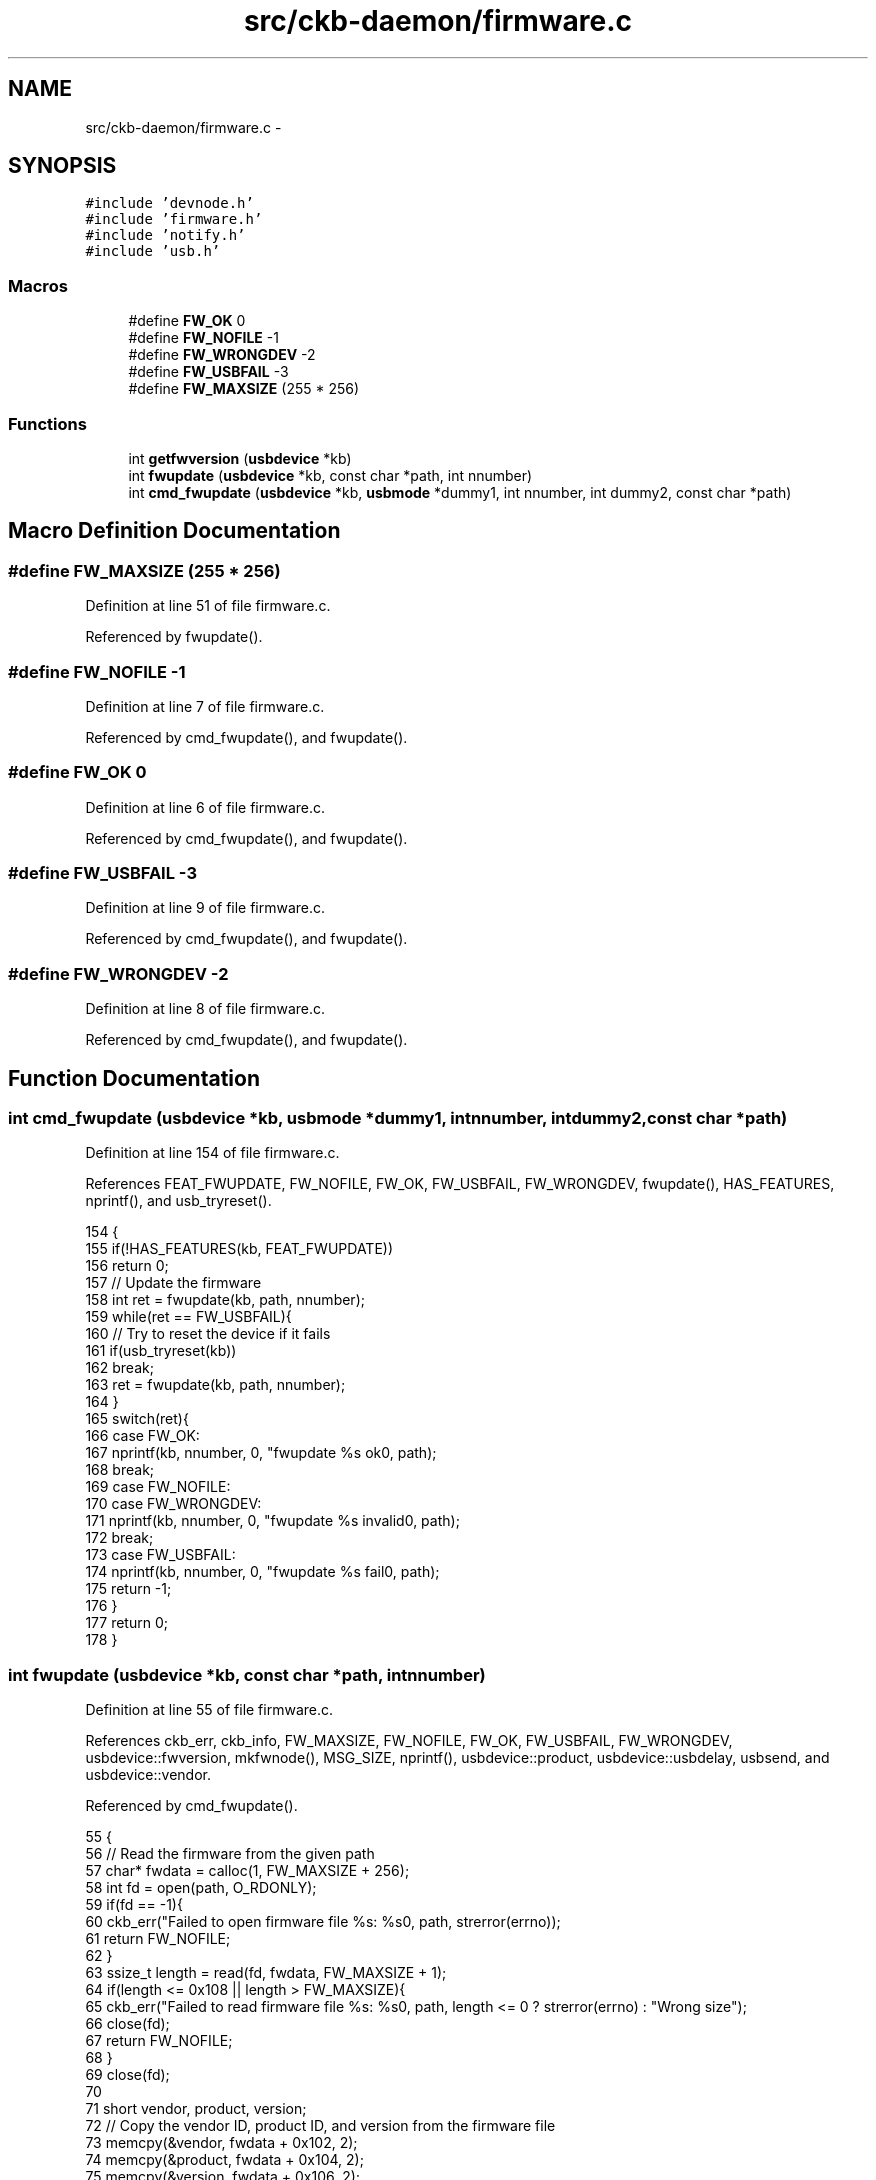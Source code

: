 .TH "src/ckb-daemon/firmware.c" 3 "Sat Jun 17 2017" "Version beta-v0.2.8 at branch testing" "ckb-next" \" -*- nroff -*-
.ad l
.nh
.SH NAME
src/ckb-daemon/firmware.c \- 
.SH SYNOPSIS
.br
.PP
\fC#include 'devnode\&.h'\fP
.br
\fC#include 'firmware\&.h'\fP
.br
\fC#include 'notify\&.h'\fP
.br
\fC#include 'usb\&.h'\fP
.br

.SS "Macros"

.in +1c
.ti -1c
.RI "#define \fBFW_OK\fP   0"
.br
.ti -1c
.RI "#define \fBFW_NOFILE\fP   -1"
.br
.ti -1c
.RI "#define \fBFW_WRONGDEV\fP   -2"
.br
.ti -1c
.RI "#define \fBFW_USBFAIL\fP   -3"
.br
.ti -1c
.RI "#define \fBFW_MAXSIZE\fP   (255 * 256)"
.br
.in -1c
.SS "Functions"

.in +1c
.ti -1c
.RI "int \fBgetfwversion\fP (\fBusbdevice\fP *kb)"
.br
.ti -1c
.RI "int \fBfwupdate\fP (\fBusbdevice\fP *kb, const char *path, int nnumber)"
.br
.ti -1c
.RI "int \fBcmd_fwupdate\fP (\fBusbdevice\fP *kb, \fBusbmode\fP *dummy1, int nnumber, int dummy2, const char *path)"
.br
.in -1c
.SH "Macro Definition Documentation"
.PP 
.SS "#define FW_MAXSIZE   (255 * 256)"

.PP
Definition at line 51 of file firmware\&.c\&.
.PP
Referenced by fwupdate()\&.
.SS "#define FW_NOFILE   -1"

.PP
Definition at line 7 of file firmware\&.c\&.
.PP
Referenced by cmd_fwupdate(), and fwupdate()\&.
.SS "#define FW_OK   0"

.PP
Definition at line 6 of file firmware\&.c\&.
.PP
Referenced by cmd_fwupdate(), and fwupdate()\&.
.SS "#define FW_USBFAIL   -3"

.PP
Definition at line 9 of file firmware\&.c\&.
.PP
Referenced by cmd_fwupdate(), and fwupdate()\&.
.SS "#define FW_WRONGDEV   -2"

.PP
Definition at line 8 of file firmware\&.c\&.
.PP
Referenced by cmd_fwupdate(), and fwupdate()\&.
.SH "Function Documentation"
.PP 
.SS "int cmd_fwupdate (\fBusbdevice\fP *kb, \fBusbmode\fP *dummy1, intnnumber, intdummy2, const char *path)"

.PP
Definition at line 154 of file firmware\&.c\&.
.PP
References FEAT_FWUPDATE, FW_NOFILE, FW_OK, FW_USBFAIL, FW_WRONGDEV, fwupdate(), HAS_FEATURES, nprintf(), and usb_tryreset()\&.
.PP
.nf
154                                                                                            {
155     if(!HAS_FEATURES(kb, FEAT_FWUPDATE))
156         return 0;
157     // Update the firmware
158     int ret = fwupdate(kb, path, nnumber);
159     while(ret == FW_USBFAIL){
160         // Try to reset the device if it fails
161         if(usb_tryreset(kb))
162             break;
163         ret = fwupdate(kb, path, nnumber);
164     }
165     switch(ret){
166     case FW_OK:
167         nprintf(kb, nnumber, 0, "fwupdate %s ok\n", path);
168         break;
169     case FW_NOFILE:
170     case FW_WRONGDEV:
171         nprintf(kb, nnumber, 0, "fwupdate %s invalid\n", path);
172         break;
173     case FW_USBFAIL:
174         nprintf(kb, nnumber, 0, "fwupdate %s fail\n", path);
175         return -1;
176     }
177     return 0;
178 }
.fi
.SS "int fwupdate (\fBusbdevice\fP *kb, const char *path, intnnumber)"

.PP
Definition at line 55 of file firmware\&.c\&.
.PP
References ckb_err, ckb_info, FW_MAXSIZE, FW_NOFILE, FW_OK, FW_USBFAIL, FW_WRONGDEV, usbdevice::fwversion, mkfwnode(), MSG_SIZE, nprintf(), usbdevice::product, usbdevice::usbdelay, usbsend, and usbdevice::vendor\&.
.PP
Referenced by cmd_fwupdate()\&.
.PP
.nf
55                                                           {
56     // Read the firmware from the given path
57     char* fwdata = calloc(1, FW_MAXSIZE + 256);
58     int fd = open(path, O_RDONLY);
59     if(fd == -1){
60         ckb_err("Failed to open firmware file %s: %s\n", path, strerror(errno));
61         return FW_NOFILE;
62     }
63     ssize_t length = read(fd, fwdata, FW_MAXSIZE + 1);
64     if(length <= 0x108 || length > FW_MAXSIZE){
65         ckb_err("Failed to read firmware file %s: %s\n", path, length <= 0 ? strerror(errno) : "Wrong size");
66         close(fd);
67         return FW_NOFILE;
68     }
69     close(fd);
70 
71     short vendor, product, version;
72     // Copy the vendor ID, product ID, and version from the firmware file
73     memcpy(&vendor, fwdata + 0x102, 2);
74     memcpy(&product, fwdata + 0x104, 2);
75     memcpy(&version, fwdata + 0x106, 2);
76     // Check against the actual device
77     if(vendor != kb->vendor || product != kb->product){
78         ckb_err("Firmware file %s doesn't match device (V: %04x P: %04x)\n", path, vendor, product);
79         return FW_WRONGDEV;
80     }
81     ckb_info("Loading firmware version %04x from %s\n", version, path);
82     nprintf(kb, nnumber, 0, "fwupdate %s 0/%d\n", path, (int)length);
83     // Force the device to 10ms delay (we need to deliver packets very slowly to make sure it doesn't get overwhelmed)
84     kb->usbdelay = 10;
85     // Send the firmware messages (256 bytes at a time)
86     uchar data_pkt[7][MSG_SIZE] = {
87         { 0x07, 0x0c, 0xf0, 0x01, 0 },
88         { 0x07, 0x0d, 0xf0, 0 },
89         { 0x7f, 0x01, 0x3c, 0 },
90         { 0x7f, 0x02, 0x3c, 0 },
91         { 0x7f, 0x03, 0x3c, 0 },
92         { 0x7f, 0x04, 0x3c, 0 },
93         { 0x7f, 0x05, 0x10, 0 }
94     };
95     int output = 0, last = 0;
96     int index = 0;
97     while(output < length){
98         int npackets = 1;
99         // Packet 1: data position
100         data_pkt[1][6] = index++;
101         while(output < length){
102             npackets++;
103             if(npackets != 6){
104                 // Packets 2-5: 60 bytes of data
105                 memcpy(data_pkt[npackets] + 4, fwdata + output, 60);
106                 last = output;
107                 output += 60;
108             } else {
109                 // Packet 6: 16 bytes
110                 memcpy(data_pkt[npackets] + 4, fwdata + output, 16);
111                 last = output;
112                 output += 16;
113                 break;
114             }
115         }
116         if(index == 1){
117             if(!usbsend(kb, data_pkt[0], 1)){
118                 ckb_err("Firmware update failed\n");
119                 return FW_USBFAIL;
120             }
121             // The above packet can take a lot longer to process, so wait for a while
122             sleep(3);
123             if(!usbsend(kb, data_pkt[2], npackets - 1)){
124                 ckb_err("Firmware update failed\n");
125                 return FW_USBFAIL;
126             }
127         } else {
128             // If the output ends here, set the length byte appropriately
129             if(output >= length)
130                 data_pkt[npackets][2] = length - last;
131             if(!usbsend(kb, data_pkt[1], npackets)){
132                 ckb_err("Firmware update failed\n");
133                 return FW_USBFAIL;
134             }
135         }
136         nprintf(kb, nnumber, 0, "fwupdate %s %d/%d\n", path, output, (int)length);
137     }
138     // Send the final pair of messages
139     uchar data_pkt2[2][MSG_SIZE] = {
140         { 0x07, 0x0d, 0xf0, 0x00, 0x00, 0x00, index },
141         { 0x07, 0x02, 0xf0, 0 }
142     };
143     if(!usbsend(kb, data_pkt2[0], 2)){
144         ckb_err("Firmware update failed\n");
145         return FW_USBFAIL;
146     }
147     // Updated successfully
148     kb->fwversion = version;
149     mkfwnode(kb);
150     ckb_info("Firmware update complete\n");
151     return FW_OK;
152 }
.fi
.SS "int getfwversion (\fBusbdevice\fP *kb)"

.PP
Definition at line 11 of file firmware\&.c\&.
.PP
References ckb_err, ckb_warn, FEAT_POLLRATE, usbdevice::features, usbdevice::fwversion, MSG_SIZE, usbdevice::pollrate, usbdevice::product, usbrecv, and usbdevice::vendor\&.
.PP
Referenced by _start_dev()\&.
.PP
.nf
11                                {
12     // Ask board for firmware info
13     uchar data_pkt[MSG_SIZE] = { 0x0e, 0x01, 0 };
14     uchar in_pkt[MSG_SIZE];
15     if(!usbrecv(kb, data_pkt, in_pkt))
16         return -1;
17     if(in_pkt[0] != 0x0e || in_pkt[1] != 0x01){
18         ckb_err("Bad input header\n");
19         return -1;
20     }
21     short vendor, product, version, bootloader;
22     // Copy the vendor ID, product ID, version, and poll rate from the firmware data
23     memcpy(&version, in_pkt + 8, 2);
24     memcpy(&bootloader, in_pkt + 10, 2);
25     memcpy(&vendor, in_pkt + 12, 2);
26     memcpy(&product, in_pkt + 14, 2);
27     char poll = in_pkt[16];
28     if(poll <= 0){
29         poll = -1;
30         kb->features &= ~FEAT_POLLRATE;
31     }
32     // Print a warning if the message didn't match the expected data
33     if(vendor != kb->vendor)
34         ckb_warn("Got vendor ID %04x (expected %04x)\n", vendor, kb->vendor);
35     if(product != kb->product)
36         ckb_warn("Got product ID %04x (expected %04x)\n", product, kb->product);
37     // Set firmware version and poll rate
38     if(version == 0 || bootloader == 0){
39         // Needs firmware update
40         kb->fwversion = 0;
41         kb->pollrate = -1;
42     } else {
43         if(version != kb->fwversion && kb->fwversion != 0)
44             ckb_warn("Got firmware version %04x (expected %04x)\n", version, kb->fwversion);
45         kb->fwversion = version;
46         kb->pollrate = poll;
47     }
48     return 0;
49 }
.fi
.SH "Author"
.PP 
Generated automatically by Doxygen for ckb-next from the source code\&.
